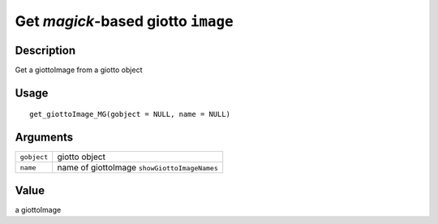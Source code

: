 Get *magick*-based giotto ``image``
-----------------------------------

Description
~~~~~~~~~~~

Get a giottoImage from a giotto object

Usage
~~~~~

::

   get_giottoImage_MG(gobject = NULL, name = NULL)

Arguments
~~~~~~~~~

+-----------------------------------+-----------------------------------+
| ``gobject``                       | giotto object                     |
+-----------------------------------+-----------------------------------+
| ``name``                          | name of giottoImage               |
|                                   | ``showGiottoImageNames``          |
+-----------------------------------+-----------------------------------+

Value
~~~~~

a giottoImage

